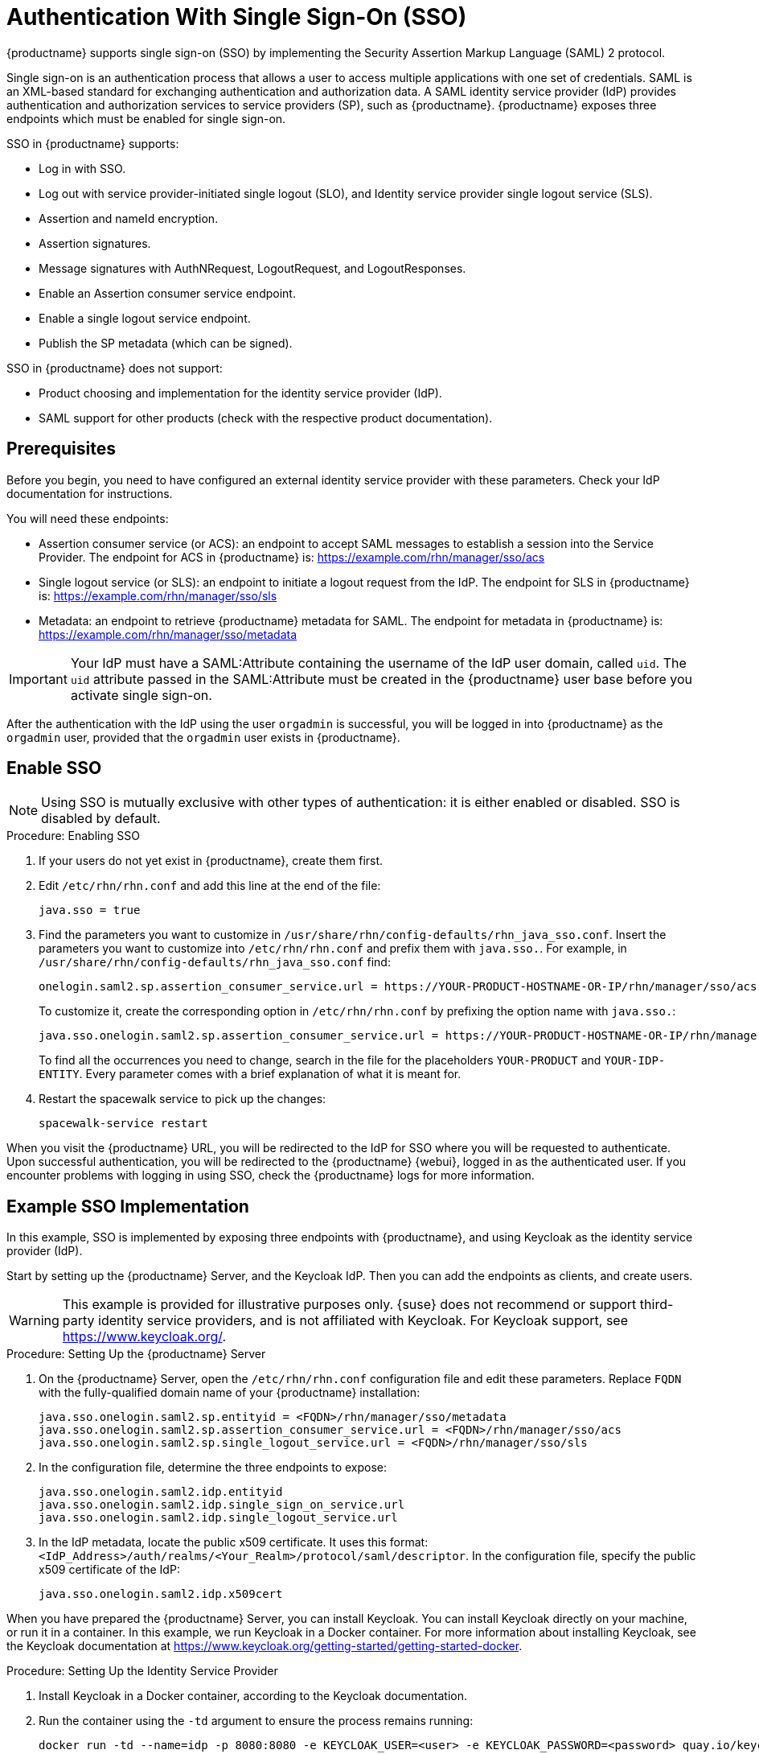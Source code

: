 [[auth-methods]]
= Authentication With Single Sign-On (SSO)

{productname} supports single sign-on (SSO) by implementing the Security Assertion Markup Language (SAML){nbsp}2 protocol.

Single sign-on is an authentication process that allows a user to access multiple applications with one set of credentials.
SAML is an XML-based standard for exchanging authentication and authorization data.
A SAML identity service provider (IdP) provides authentication and authorization services to service providers (SP), such as {productname}.
{productname} exposes three endpoints which must be enabled for single sign-on.

SSO in {productname} supports:

* Log in with SSO.
* Log out with service provider-initiated single logout (SLO), and Identity service provider single logout service (SLS).
* Assertion and nameId encryption.
* Assertion signatures.
* Message signatures with AuthNRequest, LogoutRequest, and LogoutResponses.
* Enable an Assertion consumer service endpoint.
* Enable a single logout service endpoint.
* Publish the SP metadata (which can be signed).

SSO in {productname} does not support:

* Product choosing and implementation for the identity service provider (IdP).
* SAML support for other products (check with the respective product documentation).



== Prerequisites

Before you begin, you need to have configured an external identity service provider with these parameters.
Check your IdP documentation for instructions.

You will need these endpoints:

* Assertion consumer service (or ACS): an endpoint to accept SAML messages to establish a session into the Service Provider.
The endpoint for ACS in {productname} is: https://example.com/rhn/manager/sso/acs
* Single logout service (or SLS): an endpoint to initiate a logout request from the IdP.
The endpoint for SLS in {productname} is: https://example.com/rhn/manager/sso/sls
* Metadata: an endpoint to retrieve {productname} metadata for SAML.
The endpoint for metadata in {productname} is: https://example.com/rhn/manager/sso/metadata


[IMPORTANT]
====
Your IdP must have a SAML:Attribute containing the username of the IdP user domain, called `uid`.
The `uid` attribute passed in the SAML:Attribute must be created in the {productname} user base before you activate single sign-on.
====

After the authentication with the IdP using the user `orgadmin` is successful, you will be logged in into {productname} as the `orgadmin` user, provided that the `orgadmin` user exists in {productname}.



== Enable SSO

[NOTE]
====
Using SSO is mutually exclusive with other types of authentication: it is either enabled or disabled.
SSO is disabled by default.
====

.Procedure: Enabling SSO

. If your users do not yet exist in {productname}, create them first.
. Edit `/etc/rhn/rhn.conf` and add this line at the end of the file:
+
----
java.sso = true
----
. Find the parameters you want to customize in `/usr/share/rhn/config-defaults/rhn_java_sso.conf`.
Insert the parameters you want to customize into `/etc/rhn/rhn.conf` and prefix them with `java.sso.`.
For example, in `/usr/share/rhn/config-defaults/rhn_java_sso.conf` find:
+
----
onelogin.saml2.sp.assertion_consumer_service.url = https://YOUR-PRODUCT-HOSTNAME-OR-IP/rhn/manager/sso/acs
----
+
To customize it, create the corresponding option in ``/etc/rhn/rhn.conf`` by prefixing the option name with ``java.sso.``:
+
----
java.sso.onelogin.saml2.sp.assertion_consumer_service.url = https://YOUR-PRODUCT-HOSTNAME-OR-IP/rhn/manager/sso/acs
----
+
To find all the occurrences you need to change, search in the file for the placeholders [literal]``YOUR-PRODUCT`` and [literal]``YOUR-IDP-ENTITY``.
Every parameter comes with a brief explanation of what it is meant for.
. Restart the spacewalk service to pick up the changes:
+
----
spacewalk-service restart
----

When you visit the {productname} URL, you will be redirected to the IdP for SSO where you will be requested to authenticate.
Upon successful authentication, you will be redirected to the {productname} {webui}, logged in as the authenticated user.
If you encounter problems with logging in using SSO, check the {productname} logs for more information.



== Example SSO Implementation

In this example, SSO is implemented by exposing three endpoints with {productname}, and using Keycloak as the identity service provider (IdP).

Start by setting up the {productname} Server, and the Keycloak IdP.
Then you can add the endpoints as clients, and create users.


[WARNING]
====
This example is provided for illustrative purposes only.
{suse} does not recommend or support third-party identity service providers, and is not affiliated with Keycloak.
For Keycloak support, see https://www.keycloak.org/.
====



.Procedure: Setting Up the {productname} Server
. On the {productname} Server, open the [path]``/etc/rhn/rhn.conf`` configuration file and edit these parameters.
Replace ``FQDN`` with the fully-qualified domain name of your {productname} installation:
+
----
java.sso.onelogin.saml2.sp.entityid = <FQDN>/rhn/manager/sso/metadata
java.sso.onelogin.saml2.sp.assertion_consumer_service.url = <FQDN>/rhn/manager/sso/acs
java.sso.onelogin.saml2.sp.single_logout_service.url = <FQDN>/rhn/manager/sso/sls
----
. In the configuration file, determine the three endpoints to expose:
+
----
java.sso.onelogin.saml2.idp.entityid
java.sso.onelogin.saml2.idp.single_sign_on_service.url
java.sso.onelogin.saml2.idp.single_logout_service.url
----
. In the IdP metadata, locate the public x509 certificate.
It uses this format:
``<IdP_Address>/auth/realms/<Your_Realm>/protocol/saml/descriptor``.
In the configuration file, specify the public x509 certificate of the IdP:
+
----
java.sso.onelogin.saml2.idp.x509cert
----


When you have prepared the {productname} Server, you can install Keycloak.
You can install Keycloak directly on your machine, or run it in a container.
In this example, we run Keycloak in a Docker container.
For more information about installing Keycloak, see the Keycloak documentation at https://www.keycloak.org/getting-started/getting-started-docker.



.Procedure: Setting Up the Identity Service Provider
. Install Keycloak in a Docker container, according to the Keycloak documentation.
. Run the container using the ``-td`` argument to ensure the process remains running:
+
----
docker run -td --name=idp -p 8080:8080 -e KEYCLOAK_USER=<user> -e KEYCLOAK_PASSWORD=<password> quay.io/keycloak/keycloak:9.0.2
----
. Sign in the Keycloak {webui} as a privileged user, and create a realm using these details:
+
* In the ``Name`` field, enter a name for the realm.
For example, ``SUMA``.
* Toggle the ``Enabled`` switch to ``On``.
* In the ``Endpoints`` field, type ``SAML 2.0 Identity Provider Metadata``.
This endpoint is ``<IdP_Address>/auth/realms/<Realm_Name>/protocol/saml/descriptor`` which describes the endpoints and certificate in the {productname} configuration file.
// Probably needs more explanation here. --LKB 20200415



When you have Keycloak running and set up, you can add the endpoints.
Keycloak refers to endpoints as clients.



.Procedure: Adding Endpoints as Clients
. In the Keycloak {webui}, create a new client using these details:
+
* In the ``Client ID`` field, enter the endpoint specified in the server configuration file as ``java.sso.onelogin.saml2.idp.entityid``.
For example, ``https://<FQDN>/rhn/manager/sso/metadata``.
* In the ``Client Protocol`` field, select ``SAML``.
* Toggle the ``Include AuthnStatement`` switch to ``On``.
* Toggle the ``Sign Assertions`` switch to ``On``.
* In the ``Signature Algorithm`` field, select ``RSA_SHA1``.
* In the ``SAML Signature Key Name`` field, select the key.
* In the ``Canonicalization Method`` field, select ``Exclusive``.
. In the ``Fine Grain SAML Endpoint Configuration`` section, add the two endpoints using these details:
+
* In both the ``Assertion Consumer Service`` fields, enter the endpoint specified in the server configuration file as ``java.sso.onelogin.saml2.sp.assertion_consumer_service.url``.
For example, ``https://<FQDN>/rhn/manager/sso/acs``.
* In both the ``Logout Service`` fields, enter the endpoint specified in the server configuration file as ``java.sso.onelogin.saml2.sp.single_logout_service.url``.
For example, ``https://<FQDN>/rhn/manager/sso/sls``.



When you have added the endpoints as clients, you can configure the client scope, and map the users between Keycloak and {productname}.



.Procedure: Configuring Client Scope and Mappers
. In the Keycloak {webui}, navigate to the menu:Clients[Client Scopes] tab and assign ``role_list`` as the default client scope.
. Navigate to the menu:Clients[Mappers] tab and add a user attribute ``Uid`` mapper, using the default values.
This SAML attribute is expected by {productname}.
. Navigate to the menu:Users[Admin] section and create an administrative user.
This user does not need to match the {productname} administrative user.
. Navigate to the menu:Users[Role Mappings] tab, add a ``uid`` attribute with a value that matches the username of the {productname} administrative user.
. Navigate to the menu:Users[Credentials] tab, and set the same password as used by the {productname} administrative user.
. Save your changes.



When you have completed configuration, you can test that the installation is working as expected.
Restart the {productname} Server to pick up your changes, and navigate to the {productname} {webui}.
If your installation is working correctly, you are redirected to the Keycloak SSO page, where you can authenticate successfully.
